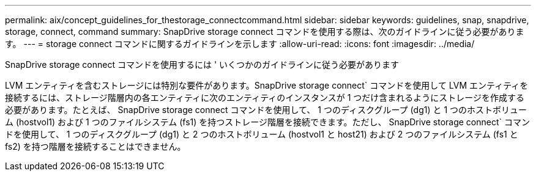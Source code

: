---
permalink: aix/concept_guidelines_for_thestorage_connectcommand.html 
sidebar: sidebar 
keywords: guidelines, snap, snapdrive, storage, connect, command 
summary: SnapDrive storage connect コマンドを使用する際は、次のガイドラインに従う必要があります。 
---
= storage connect コマンドに関するガイドラインを示します
:allow-uri-read: 
:icons: font
:imagesdir: ../media/


[role="lead"]
SnapDrive storage connect コマンドを使用するには ' いくつかのガイドラインに従う必要があります

LVM エンティティを含むストレージには特別な要件があります。SnapDrive storage connect` コマンドを使用して LVM エンティティを接続するには、ストレージ階層内の各エンティティに次のエンティティのインスタンスが 1 つだけ含まれるようにストレージを作成する必要があります。たとえば、 SnapDrive storage connect コマンドを使用して、 1 つのディスクグループ (dg1) と 1 つのホストボリューム (hostvol1) および 1 つのファイルシステム (fs1) を持つストレージ階層を接続できます。ただし、 SnapDrive storage connect` コマンドを使用して、 1 つのディスクグループ (dg1) と 2 つのホストボリューム (hostvol1 と host21) および 2 つのファイルシステム (fs1 と fs2) を持つ階層を接続することはできません。
